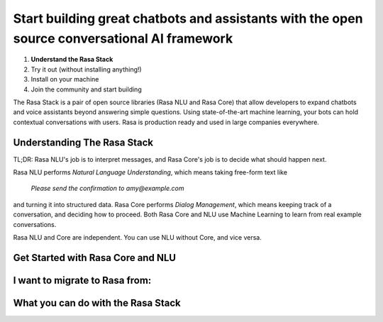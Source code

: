 
Start building great chatbots and assistants with the open source conversational AI framework
=============================================================================================

1. **Understand the Rasa Stack**
2. Try it out (without installing anything!)
3. Install on your machine
4. Join the community and start building

The Rasa Stack is a pair of open source libraries (Rasa NLU and Rasa Core) that allow
developers to expand chatbots and voice assistants beyond answering simple questions.
Using state-of-the-art machine learning, your bots can hold contextual conversations with
users. Rasa is production ready and used in large companies everywhere. 

Understanding The Rasa Stack
^^^^^^^^^^^^^^^^^^^^^^^^^^^^

TL;DR: Rasa NLU's job is to interpret messages, and Rasa Core's job is to decide what should happen next.

.. image:: ../_static/images/rasa_stack_explained.png
   :width: 1382
   :alt: rasa stack

Rasa NLU performs `Natural Language Understanding`, which means taking free-form text like 

.. pull-quote:: `Please send the confirmation to amy@example.com`

and turning it into structured data. 
Rasa Core performs `Dialog Management`, which means keeping track of a conversation, and deciding
how to proceed. Both Rasa Core and NLU use Machine Learning to learn from real example conversations.

Rasa NLU and Core are independent. You can use NLU without Core, and vice versa.

Get Started with Rasa Core and NLU
^^^^^^^^^^^^^^^^^^^^^^^^^^^^^^^^^^^

.. smallcards::
   :title1: Try Core + NLU
   :link1: /docs/core/quickstart/
   :description1: I want a full bot framework
   :title2: Try NLU
   :link2: /docs/nlu/quickstart/
   :description2: I just need NLU for now


I want to migrate to Rasa from:
^^^^^^^^^^^^^^^^^^^^^^^^^^^^^^^

.. button::
   :link: ../dialogflow/
   :text: Google Dialogflow


.. button::
   :link: ../luis/
   :text: Microsoft LUIS


What you can do with the Rasa Stack
^^^^^^^^^^^^^^^^^^^^^^^^^^^^^^^^^^^

.. tinycards::
   :title1: NLU Quickstart
   :subtitle1: Turn Natural Language Into Structured Data
   :link1: ../../nlu/quickstart/
   :image_url1: ../_static/images/rasa-stack-extract-entities.png
   :title2: Match Messages to Multiple Intents
   :subtitle2: multi-intents
   :link2: ../../nlu/choosing_pipeline/
   :image_url2: ../_static/images/multi_intent.png
   :title3: Custom Word Vectors
   :subtitle3: choosing a pipeline
   :link3: ../..//nlu/choosing_pipeline/
   :image_url3: ../_static/images/word_vectors.png
   
.. tinycards::
   :title1: Entity Extraction
   :subtitle1: Extract custom and built-in entities
   :link1: ../../nlu/entities/
   :image_url1: ../_static/images/rasa-stack-extract-entities.png
   :title2: ML-based dialogue
   :subtitle2: Learn to handle context from real dialogues
   :link2: ../../core/quickstart/
   :image_url2: ../_static/images/state_machine.png
   :title3: Interactive Learning
   :subtitle3: Teach your bot new skills by talking to it.
   :link3: ../../core/interactive_learning/
   :image_url3: ../_static/images/interactive_learning.png
   

